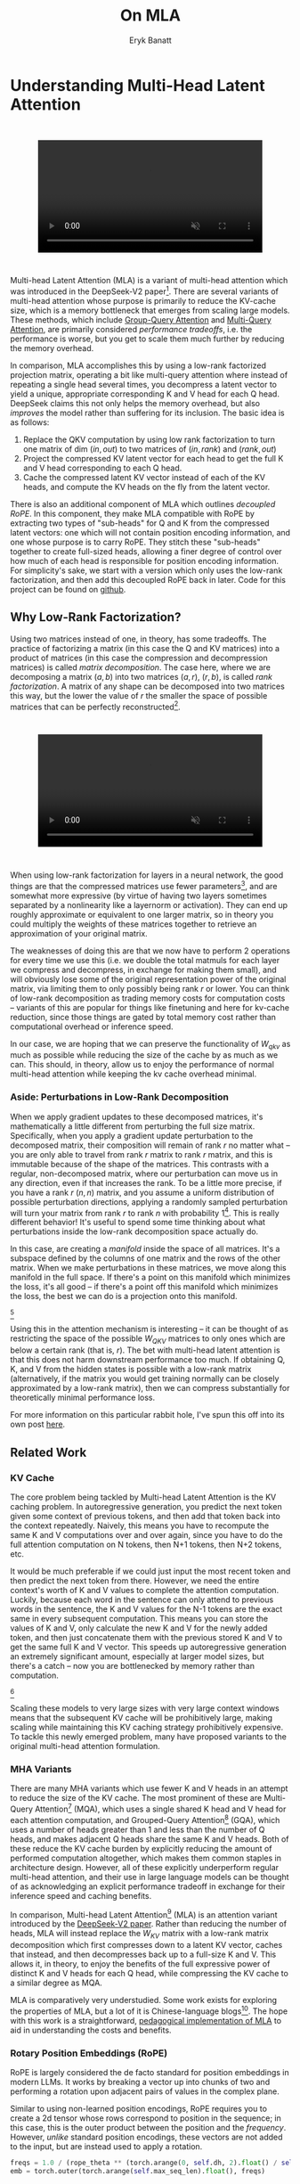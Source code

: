 #+TITLE: On MLA
#+AUTHOR: Eryk Banatt

* Understanding Multi-Head Latent Attention

#+BEGIN_EXPORT html
<div style="display: flex; justify-content: center; padding: 2em 0;">
  <video style="width: 80%; max-width: 640px;" controls autoplay loop muted>
    <source src="../images/mla/mla.mp4" type="video/mp4">
    Your browser does not support videos
  </video>
</div>
#+END_EXPORT


Multi-head Latent Attention (MLA) is a variant of multi-head attention which was introduced in the DeepSeek-V2 paper[fn:10]. There are several variants of multi-head attention whose purpose is primarily to reduce the KV-cache size, which is a memory bottleneck that emerges from scaling large models. These methods, which include [[https://arxiv.org/pdf/2305.13245][Group-Query Attention]] and [[https://arxiv.org/pdf/1911.02150][Multi-Query Attention]], are primarily considered /performance tradeoffs/, i.e. the performance is worse, but you get to scale them much further by reducing the memory overhead.

In comparison, MLA accomplishes this by using a low-rank factorized projection matrix, operating a bit like multi-query attention where instead of repeating a single head several times, you decompress a latent vector to yield a unique, appropriate corresponding K and V head for each Q head. DeepSeek claims this not only helps the memory overhead, but also /improves/ the model rather than suffering for its inclusion. The basic idea is as follows:

1. Replace the QKV computation by using low rank factorization to turn one matrix of dim $(in, out)$ to two matrices of $(in, rank)$ and $(rank, out)$
2. Project the compressed KV latent vector for each head to get the full K and V head corresponding to each Q head.
3. Cache the compressed latent KV vector instead of each of the KV heads, and compute the KV heads on the fly from the latent vector.

There is also an additional component of MLA which outlines /decoupled RoPE/. In this component, they make MLA compatible with RoPE by extracting two types of "sub-heads" for Q and K from the compressed latent vectors: one which will not contain position encoding information, and one whose purpose is to carry RoPE. They stitch these "sub-heads" together to create full-sized heads, allowing a finer degree of control over how much of each head is responsible for position encoding information. For simplicity's sake, we start with a version which only uses the low-rank factorization, and then add this decoupled RoPE back in later. Code for this project can be found on [[https://github.com/ambisinister/mla-experiments][github]].

** Why Low-Rank Factorization?

Using two matrices instead of one, in theory, has some tradeoffs. The practice of factorizing a matrix (in this case the Q and KV matrices) into a product of matrices (in this case the compression and decompression matrices) is called /matrix decomposition/. The case here, where we are decomposing a matrix $(a, b)$ into two matrices $(a, r)$, $(r, b)$, is called /rank factorization/. A matrix of any shape can be decomposed into two matrices this way, but the lower the value of $r$ the smaller the space of possible matrices that can be perfectly reconstructed[fn:12].

#+BEGIN_EXPORT html
<div style="display: flex; justify-content: center; padding: 2em 0;">
  <video style="width: 80%; max-width: 640px;" controls autoplay loop muted>
    <source src="../images/mla/LowRankDecomposition.mp4" type="video/mp4">
    Your browser does not support videos
  </video>
</div>
#+END_EXPORT

When using low-rank factorization for layers in a neural network, the good things are that the compressed matrices use fewer parameters[fn:5], and are somewhat more expressive (by virtue of having two layers sometimes separated by a nonlinearity like a layernorm or activation). They can end up roughly approximate or equivalent to one larger matrix, so in theory you could multiply the weights of these matrices together to retrieve an approximation of your original matrix.

The weaknesses of doing this are that we now have to perform 2 operations for every time we use this (i.e. we double the total matmuls for each layer we compress and decompress, in exchange for making them small), and will obviously lose some of the original representation power of the original matrix, via limiting them to only possibly being rank $r$ or lower. You can think of low-rank decomposition as trading memory costs for computation costs -- variants of this are popular for things like finetuning and here for kv-cache reduction, since those things are gated by total memory cost rather than computational overhead or inference speed. 

In our case, we are hoping that we can preserve the functionality of $W_{qkv}$ as much as possible while reducing the size of the cache by as much as we can. This should, in theory, allow us to enjoy the performance of normal multi-head attention while keeping the kv cache overhead minimal.

*** Aside: Perturbations in Low-Rank Decomposition

When we apply gradient updates to these decomposed matrices, it's mathematically a little different from perturbing the full size matrix. Specifically, when you apply a gradient update perturbation to the decomposed matrix, their composition will remain of rank $r$ no matter what -- you are only able to travel from rank $r$ matrix to rank $r$ matrix, and this is immutable because of the shape of the matrices. This contrasts with a regular, non-decomposed matrix, where our perturbation can move us in any direction, even if that increases the rank. To be a little more precise, if you have a rank $r$ $(n, n)$ matrix, and you assume a uniform distribution of possible perturbation directions, applying a randomly sampled perturbation will turn your matrix from rank $r$ to rank $n$ with probability 1[fn:13]. This is really different behavior! It's useful to spend some time thinking about what perturbations inside the low-rank decomposition space actually do. 

In this case, are creating a /manifold/ inside the space of all matrices. It's a subspace defined by the columns of one matrix and the rows of the other matrix. When we make perturbations in these matrices, we move along this manifold in the full space. If there's a point on this manifold which minimizes the loss, it's all good -- if there's a point off this manifold which minimizes the loss, the best we can do is a projection onto this manifold. 

[[../images/mla/manifold_perturbation.png]][fn:8]

Using this in the attention mechanism is interesting -- it can be thought of as restricting the space of the possible $W_{QKV}$ matrices to only ones which are below a certain rank (that is, $r$). The bet with multi-head latent attention is that this does not harm downstream performance too much. If obtaining Q, K, and V from the hidden states is possible with a low-rank matrix (alternatively, if the matrix you would get training normally can be closely approximated by a low-rank matrix), then we can compress substantially for theoretically minimal performance loss.

For more information on this particular rabbit hole, I've spun this off into its own post [[https://planetbanatt.net/articles/lora_perturbations.html][here]].

** Related Work

*** KV Cache

The core problem being tackled by Multi-head Latent Attention is the KV caching problem. In autoregressive generation, you predict the next token given some context of previous tokens, and then add that token back into the context repeatedly. Naively, this means you have to recompute the same K and V computations over and over again, since you have to do the full attention computation on N tokens, then N+1 tokens, then N+2 tokens, etc. 

It would be much preferable if we could just input the most recent token and then predict the next token from there. However, we need the entire context's worth of K and V values to complete the attention computation. Luckily, because each word in the sentence can only attend to previous words in the sentence, the K and V values for the N-1 tokens are the exact same in every subsequent computation. This means you can store the values of K and V, only calculate the new K and V for the newly added token, and then just concatenate them with the previous stored K and V to get the same full K and V vector. This speeds up autoregressive generation an extremely significant amount, especially at larger model sizes, but there's a catch -- now you are bottlenecked by memory rather than computation. 

[[../images/mla/kv_cache.png]][fn:9]

Scaling these models to very large sizes with very large context windows means that the subsequent KV cache will be prohibitively large, making scaling while maintaining this KV caching strategy prohibitively expensive. To tackle this newly emerged problem, many have proposed variants to the original multi-head attention formulation.

*** MHA Variants

There are many MHA variants which use fewer K and V heads in an attempt to reduce the size of the KV cache. The most prominent of these are Multi-Query Attention[fn:1] (MQA), which uses a single shared K head and V head for each attention computation, and Grouped-Query Attention[fn:2] (GQA), which uses a number of heads greater than 1 and less than the number of Q heads, and makes adjacent Q heads share the same K and V heads. Both of these reduce the KV cache burden by explicitly reducing the amount of performed computation altogether, which makes them common staples in architecture design. However, all of these explicitly underperform regular multi-head attention, and their use in large language models can be thought of as acknowledging an explicit performance tradeoff in exchange for their inference speed and caching benefits.

In comparison, Multi-head Latent Attention[fn:3] (MLA) is an attention variant introduced by the [[https://arxiv.org/pdf/2405.04434][DeepSeek-V2 paper]]. Rather than reducing the number of heads, MLA will instead replace the $W_{KV}$ matrix with a low-rank matrix decomposition which first compresses down to a latent KV vector, caches that instead, and then decompresses back up to a full-size K and V. This allows it, in theory, to enjoy the benefits of the full expressive power of distinct K and V heads for each Q head, while compressing the KV cache to a similar degree as MQA. 

MLA is comparatively very understudied. Some work exists for exploring the properties of MLA, but a lot of it is Chinese-language blogs[fn:4]. The hope with this work is a straightforward, [[https://github.com/ambisinister/mla-experiments/blob/main/modeling/attention/mla.py][pedagogical implementation of MLA]] to aid in understanding the costs and benefits.

*** Rotary Position Embeddings (RoPE)

RoPE is largely considered the de facto standard for position embeddings in modern LLMs. It works by breaking a vector up into chunks of two and performing a rotation upon adjacent pairs of values in the complex plane.

Similar to using non-learned position encodings, RoPE requires you to create a 2d tensor whose rows correspond to position in the sequence; in this case, this is the outer product between the position and the /frequency/. However, /unlike/ standard position encodings, these vectors are not added to the input, but are instead used to apply a rotation.

#+BEGIN_SRC python
freqs = 1.0 / (rope_theta ** (torch.arange(0, self.dh, 2).float() / self.dh))
emb = torch.outer(torch.arange(self.max_seq_len).float(), freqs)
#+END_SRC

Sine and cosine are applied to this position embedding tensor, indexed by position, and then applied to the query and key heads before the attention computation is performed. The code for applying RoPE is a fairly light lift, even if the mechanism is somewhat difficult to follow.

#+BEGIN_SRC python
def rotate_half(x):
    x1, x2 = x.chunk(2, dim=-1)
    return torch.cat((-x2, x1), dim=-1)

def apply_rope(q, k, cos, sin):
    q = (q * cos) + (rotate_half(q) * sin)
    k = (k * cos) + (rotate_half(k) * sin)
    return q, k
#+END_SRC

Where q and k are the q and k heads of shape $(B, n_{heads}, S, dim_{head})$, and cos and sin are cosine and sine vectors corresponding to the current position of the sequence. The rotate half function lets us perform this rotation without explicitly dealing with complex numbers -- x * cos + rotate_half(x) * sin will give us $(a * cos - b * sin, b * cos + a * sin)$, which is equivalent to a multiplication by $e^{i\theta}$ in the complex plane.

Compared to standard position encodings, RoPE is extremely powerful. However, in MLA our KV vector is compressed, which means our K heads are inaccessible at the time we would want to apply RoPE to them[fn:6]. Because RoPE is /so powerful/, we need to take extra steps to figure out a way to make it compatible with the otherwise straightforward MLA mechanism, otherwise even outperforming normal MHA will be of minimal benefit.

#+BEGIN_EXPORT html
<div style="display: flex; justify-content: center; padding: 2em 0;">
  <video style="width: 80%; max-width: 640px;" controls autoplay loop muted>
    <source src="../images/mla/mla.mp4" type="video/mp4">
    Your browser does not support videos
  </video>
</div>
#+END_EXPORT

Luckily, MLA uniquely offers us an interesting trick. In the RoPE-less case, we just compress down and decompress back up from and to full size. However, theoretically this need not be the case. For example, consider the case where you have a head dimension of 128. You can project up such that your "heads" are instead a head dimension of 64. Simultaneously, you can extract a chunk of Q and K from the compressed vectors whose purpose is to carry the RoPE position encodings, also of size 64, and apply RoPE just to those "heads". Then you can concatenate these two types of heads together in order to arrive back at our original head dimension of 128, with a specific part of each head designated for positioning vs non-positioning information. In this case, we save some parameters decompressing up to a smaller size, and we can reuse the same position-encoded RoPE K for each head, saving some redundant computation[fn:14].

In principle, it is possible to do this type of decoupling for vanilla multi-head attention as well. This would allow us a similar degree of control over which parts of the heads are responsible for RoPE, although it lacks the advantage of extracting this component from the full compressed vectors, so it's likely that this would underperform compared to using this same strategy in MLA.

** Experiments

MLA has two components which make it different from standard multi-head attention. First, it has compression and uncompression matrices. Second, it splits the Q and K heads such that a specific section of each head's purpose is to carry RoPE position embeddings, which is abnormal practice for RoPE embeddings which are normally applied to the full Q and K vectors.

It's not immediately clear which of these practices contribute to MLA's viability, assuming DeepSeek's claimed improved performance is true. For example, it's possible the low-rank factorization adds a lot, and the RoPE extension salvages some of the lost capability from the effectiveness of RoPE.  It's also possible that a dedicated part of the vector whose purpose is to carry RoPE information is the more beneficial component, and the low-rank steps are a marginal benefit which mostly just saves KV cache space. Likewise, it's also possible both of these by themselves are insufficient to see substantial gains, but together they synergize to perform well. Finally, it's possible that MLA is not inherently superior to MHA at all, but the ability to reduce the burden upon the KV cache makes it worthwhile to use anyways. We need to do some experiments to try to get at this question.

*** Experiment 1

To investigate this, we implement a variant of Multi-head Latent Attention which does not include RoPE. We instead use standard learned position encodings, and compare this to vanilla Multi-Head Attention using standard position encodings. This way, we can decouple the pros and cons of the RoPE components of MLA, as an ablation study. We also [[https://github.com/ambisinister/mla-experiments/blob/main/modeling/attention/mqa.py][implement a baseline multi-query]] attention implementation, as a point of comparison.

Architecturally, we have full control over the lora dimension that we plan on projecting both Q and KV down to, before subsequently decompressing them back to full size.

Naively, the easiest point of comparison is where we "compress" Q and KV such that the number of parameters used is the same, and no real compression actually occurs. That is, in the case where we substitute the Q projection $(d_{model}, d_{model})$ with two layers $(d_{model}, d_{model}/2)$ and $(d_{model}/2, d_{model})$ and substitute the KV projection $(d_{model}, 2*d_{model})$ with two layers $(d_{model},(2*d_{model})/3)$, $((2*d_{model}/3), 2*d_{model})$, we arrive at an architecture which uses the same number of parameters.

The tradeoff in this experiment is very easy to understand. The parameter count is roughly identical, the MHA network has a larger KV cache size (due to needing to store full K and V), and the MLA network has a smaller KV cache size (by virtue of storing the intermediate decomposition) but requires more matrix multiplications to complete a forward pass, and is limited to only representing Q, K, and V matrices of a lower rank due to the matrix decompositions. We can compress the KV and Q projection dimensions even further to save more memory (presumably in exchange for decreased performance), but as a pure point of comparison between MLA and MHA this seems the most direct.

We use a sequence length of 1024, and a batch size of 12. For all models we train for 100M tokens on the Wikitext dataset.

*** Experiment 2

With experiment 1 in mind, we re-introduce Rotary Position Embeddings (RoPE) for MLA, MQA, and MHA. RoPE yields substantial performance gains in most language modeling tasks, and the important ablation from experiment 1 will tell us a substantial degree about why MLA performs the way it does. 

In addition, we [[https://github.com/ambisinister/mla-experiments/blob/main/modeling/attention/mha.py#L130][implement a variant of MHA which uses a decoupled RoPE strategy]], similar in spirit to the strategy used by MLA. Hopefully, we can use this as evidence to determine if the decoupled RoPE strategy is a completely superior strategy for applying RoPE to attention mechanisms, or if the usefulness of this strategy depends on the vectors being compressed first.

*** Experiment 3

We also want to test inference speed with the new KV caching method, and how the additional matmuls affect the throughput. For this experiment, we use a fixed prompt of 100 tokens and measure the time to generate between 20 and 100 tokens, to observe how the token count affects the speed of autoregressive output. For an intermediate point of comparison, we also implement a version of MLA which uses full KV caching, which would be expected to have higher throughput than the compressed caching variant, but lower throughput than the original MHA model which has fewer total matrix multiplications.

Likewise, we invert the previous test and use a variable prompt of between 20 and 100 tokens and measure the time to generate 100 tokens. This is largely identical stratified by model (i.e. a single model will always be faster than another model, and the latency values of both models are about the same in both cases no matter how long the input prompt is) but it remains a useful point of comparison.

** Results

*** Modeling Results

| Model                  | Training Perplexity | KV Cache / Token / Layer |
|------------------------+---------------------+--------------------------|
| *MHA 35M RoPE*         |             *94.31* |                     8192 |
| MLA 35M RoPE           |               96.70 |                     2856 |
| MHA 35M Decoupled RoPE |               98.76 |                     8192 |
| MQA 32M RoPE           |              102.18 |                      512 |
| *MLA 35M no RoPE*      |            *142.77* |                     2728 |
| MHA 35M no RoPE        |              147.83 |                     8192 |
| MQA 32M no RoPE        |              155.44 |                      512 |

In the above table we see training perplexity results for experiments 1 and 2 (lower is better). Specifically, we see slightly better results for MLA in the case where no RoPE embeddings are used. In the case where we use RoPE, MHA outperforms MLA[fn:15]. However, the results are pretty similar to MHA despite MLA's substantial KV cache reduction. Notably, we see MHA decoupled RoPE underperforming MLA (and MHA with normal RoPE), which suggests that the combination of matrix decompositions and decoupling RoPE has an advantage over simply decoupling RoPE.

We also see below our training curves for each of these experiments, which seem reasonable based on our results above.

[[../images/mla/mha_rope_training_curve.png]]

[[../images/mla/mla_rope_training_curve.png]]

[[../images/mla/mha_decoupled_rope_training_curve.png]]

[[../images/mla/mqa_rope_training_curve.png]]

[[../images/mla/mla_training_curve.png]]

[[../images/mla/mha_training_curve.png]]

[[../images/mla/mqa_training_curve.png]]

Below we scale the above experiment to a ~300M parameter model[fn:16].

| Model Description | Training Perplexity | KV Cache / Token / Layer |
|-------------------+---------------------+--------------------------|
| MHA 324M no RoPE  |               35.91 |                    49152 |
| MLA 323M no RoPE  |               36.99 |                    16368 |
| MQA 277M no RoPE  |               37.91 |                     3072 |

An interesting artifact of storing the intermediate KVyu vector is that this will reduce the KV cache burden even if this operation does not necessarily constitute compression. With no RoPE, at a kv_proj_dim $r = \frac{2}{3d_{model}}$, two layers $(X, r) \rightarrow (r, 2X)$ have the same number of parameters as one layer $(X, 2X)$, and likewise $r = 0.5 d_{model}$ for q_proj_dim. What this means is that these two models will have equal parameter counts, and these two matrices can be multiplied together to yield a matrix which is the same size as the original $W_{kv}$ matrix. /Despite that/, you can still store the intermediate vector of $(B, len_k, 0.33 d_{model})$ instead of the resulting vector of $(B, len_k, d_{model})$, which constitutes a 66% reduction in KV cache burden without the need for any compression[fn:11].

Overall we can see MLA remain competitive with MHA and outperforming MQA despite a substantial reduction in KV cache size. 

*** Inference Time Experiments

Contrary to what they describe in the DeepSeek-V2 paper, the modeling code for the open-sourced DeepSeek-V2 weights just uses regular full KV caching, rather than compressing KV and caching that. 

This is because it's slower if you have to do the decompression layer to retrieve KV from compressed KV, and if you have extra space, it's faster to just store those values directly.  It takes more memory to do full KV caching, so it's really important to implement compression caching if you want to do batched inference and serve to customers. It's also important to recognize that these operations are (roughly) equivalent -- the only major difference is that we cache earlier or later along the inference logic flow, not that we are ending up with substantially different values one way or the other.

You may ask: how different is the performance between compressed caching and full KV caching? We will implement two versions of ropeless MLA to see how much different it is: one using a compressed KV cache and one using the standard full KV cache similar to their open source modeling code. We further train two models using MLA: one which is identical to the reference model except substituting MLA for MHA, and one which adds an additional layer after reducing the parameter count via compression in each transformer block.

[[../images/mla/inference_100_in.png]]

[[../images/mla/inference_100_out.png]]

The above plots follow fairly nicely from the architectures they represent. The reference MHA implementation with full KV caching is faster than all the other models, since it performs fewer matmuls (due to not doing compression -> decompression operations). The default MLA model is faster than the one with the extra layer, and for both models full KV caching is faster than compressed KV caching (due to using fewer matmuls to uncompress K and V).

In all cases, we substantially see improved autoregressive generation time compared to not using a KV cache, and in the compressed KV case we see the memory requirements slashed a very large amount. 

** Discussion

In both cases, the network performed admirably. Likewise, in both cases, we substantially address the KV cache problem of scaling the model to very large sizes -- that the KV cache burden can be reduced substantially with not too much loss in performance is significant. In addition, the memory saved will grow with the size of the network: whereas Multi-Head Attention uses $(2 * n_{heads} * d_{heads} * layers)$ KV cache per token, in comparison the ropeless MLA uses $(d_{compression} * layer)$ or roughly $(4 * d_{heads} * layers)$ per the original paper's hyperparameters. At large model size with many heads, this is extremely, extremely large. [[https://github.com/madsys-dev/deepseekv2-profile/blob/924174cb5dc11fad24bdaad3fd820ebf87506368/workspace/blog/optimizing-mla.md][Madsys-dev]] with a larger model saw a reduction from 81.92 kB cache per token to 1.15 kB per token, a reduction of 98.6% in size. To bring the KV cache from a major architectural bottleneck to a relative non-issue is certainly extremely noteworthy, even if the claimed superiority may not be a blanket case.

From our experiments, we have some weak evidence that the matrix decomposition component of the MLA mechanism could be a primary driving factor in it's increased performance, and the decoupled RoPE allows us to recapture the benefits of using such a superior positional encoding. However, the results are somewhat within noise and the thing we have primarily demonstrated is its similar performance to MHA, rather than its superiority. In the grand scheme of things, 100 million tokens is not that much, and we don't do any sophisticated examination upon our training curves to see if any of the models are "on pace" to perform better after an additional several billion tokens -- larger training runs remain needed. 

However, it does seem to have lower throughput compared to normal attention -- both compressing + adding additional layers and the addition of two matrices to replace one in every attention block adds some subtle but relatively noticable cost to inference time. You can use full KV caching to speed this up, but then you lose out on the largest benefit of the architecture in the first place (the very small KV cache), while still remaining slower than regular MHA. It's important to point this out relative to variants like multi-query attention, which are worse-performing than MLA, but are expressly /faster/ than regular multi-head attention due to reducing the total computation performed. This likely can be addressed somewhat by merging adjacent matrix multiplications as alluded to in the paper -- these were not implemented here since optimizing the implementation was somewhat outside the scope of this project.  

Overall, MLA's claimed equivalent-or-superior performance over MHA from the DeepSeek-V2 paper is surprisingly plausible, but remains still somewhat unclear from our experiments here. We were not able to see clearly superior performance despite arriving at very competitive results with vanilla multi-headed attention, which could be for a variety of reasons:

1. The introduction of additional projection dimensions introduces architecture hyperparameters which increases the burden of effective hyperparameter search, and it's possible with different values we could have observed clearly better results. 
2. The superior performance of MLA could potentially shine at larger scales, where both the model and the input sequences are much larger. It's possible our modest toy model experiments are a poor environment for illustrating the gap between these methods.
3. MHA and MLA could perform differently when dealing with actual measured capabilities, rather than simply training data perplexity -- it could be that perplexity values do not capture how well the representations learned by these models could be transformed into downstream capabilities, which are all that was reported in the original DeepSeek-V2 paper.
4. MLA may be extra synergistic with DeepSeek-V2's [[https://arxiv.org/abs/2401.06066][Mixture-of-Experts]] architecture, rather than being a general improvement.
5. Small implementation details could be affecting performance. Neural networks want to work[fn:7], and often fail silently by working slightly less well -- the close performance between MLA and MHA could be more impressive than it seems.

Future work here could include:
- Using a much larger model on a bigger dataset to measure capability directly
- Implementing the matrix absorptions at inference time to reduce this throughput problem
- Optimizing the implementation further beyond this toy pedagogical implementation

MLA has demonstrated it's usefulness here for scaling up very large models. However, it remains to be seen if the claimed benefits extend to smaller models.

** Appendix: Other Learnings

This section holds some very brief things I had to learn to enable me to write this writeup / code up the experiments. These are not that relevant to the main body of work, this is mostly just a log for me to hold adjacent things I had to learn while doing this project. 

*** Extra Experiments

Designating specific Q and K heads in MLA as "RoPE heads" does much much worse. This was originally performed because I misunderstood the design of MLA's decoupled RoPE, and thought that it was designating specific heads as purposed ones to carry position information. This still outperforms using learned position encoding (RoPE is very powerful), but does worse than MQA with RoPE so overall it's not recommended.

*** Interesting Pytorch Things

Efficient training was done using [[https://pytorch.org/docs/stable/notes/amp_examples.html][torch's mixed precision training]] functions. I wrote everything from scratch rather than defaulting to something like a huggingface model / the huggingface trainer because I wanted to design a fair experiment and also specifically ensure I understood all the components very well. Things performed to enable this include gradient scaling, gradient accumulation, autocast to fp16, and some other minor things.

I used the [[https://pytorch.org/docs/stable/profiler.html][torch profiler]] in this project to figure out where my bottlenecks were, because my forward passes were taking upwards of 15 seconds at first for some reason. I used this to discover that the reshape operations were really expensive (likely because [[https://stackoverflow.com/questions/49643225/whats-the-difference-between-reshape-and-view-in-pytorch][a reshaped tensor may or not be a copy]] of the original tensor). The profiler was kind of finicky in general, but it was helpful to figure out why things were going wrong.

Fighting through understanding RoPE led me to learn about [[https://discuss.pytorch.org/t/what-pytorch-means-by-buffers/120266][buffers]], which are just "things saved in the state dict which are not parameters". This was important for saving the cosine and sine components of RoPE. I had to read a lot about [[https://rockt.github.io/2018/04/30/einsum][einsum notation]] to understand the various implementations of RoPE floating around but I ended up not using them in my own implementation because I think it would have been too confusing debugging something this involved with notation I didn't already understand very well.

* Footnotes

[fn:16] I don't have the compute to do these experiments justice; ideally we would train on a much larger dataset for much longer, but I am limited by my single 3090, so hopefully this serves as a sanity check that MLA and MHA perform roughly similar to each other in the RoPE-less case even with larger model size.

[fn:15] This may be related to the fact that this introduces a number of hyperparameters in the model which are less straightforward to tune -- the relative weight of the RoPE and non-RoPE parts is controllable and we use the default 50-50 split used in DeepSeek-V2's config.json file, which may not be the most optimal for a smaller model as we are using here.

[fn:14] Subtle but worth noting here is that each Q head gets it's own little section to apply RoPE to, but the RoPE part of the K heads is just a single sub-head which is copied and concatenated to every K head, MQA-style. 

[fn:13] Because rank $r$ matrices form a [[https://en.wikipedia.org/wiki/Null_set][measure zero subset]] for each $r$, so picking a matrix "at random" will be rank $n$ with probability 1. If you have a large enough (non-infinitesimal) perturbation these are pretty much the same.

[fn:12] More clearly: a matrix can be perfectly decomposed / reconstructed from a low-rank factorization of rank $r$ if the [[https://en.wikipedia.org/wiki/Rank_(linear_algebra)][rank]] of the matrix is $r$ or lower. This is an alternative definition for the concept of rank, called [[https://en.wikipedia.org/wiki/Rank_(linear_algebra)#Decomposition_rank][decomposition rank]]. 

[fn:11] It's possible that you could compress this much, much further and see minimal loss in performance, but this was satisfactory for me as far as this post goes, to demonstrate that it works fairly well.

[fn:10] https://arxiv.org/abs/2405.04434

[fn:9] Figure source: https://developer.nvidia.com/blog/mastering-llm-techniques-inference-optimization/

[fn:8] Figure source: https://x.com/anne_churchland/status/1147499753535619073/photo/1, which saved me the trouble of poorly drawing this exact drawing.

[fn:7] I've seen this referred to as Karpathy's Law https://karpathy.github.io/2019/04/25/recipe/ 

[fn:6] Based on our implementation, you might ask why we can't just uncompress the KV vector to full size and then apply RoPE to it. The reason is because during inference, DeepSeek-V2 absorbs the uncompression matrix into the matrix which follows it, because there's no intermediate nonlinearity preventing us from doing so. This is a speedup, but it motivates the need for RoPE applied from the compressed vectors.

[fn:5] In practice, that is. The comparison here is just $ar + br < ab$ which is true for any value of $r$ such that $r < \frac{ab}{a+b}$, which is most cases you would be using this in a neural network.

[fn:4] https://github.com/madsys-dev/deepseekv2-profile/blob/924174cb5dc11fad24bdaad3fd820ebf87506368/workspace/blog/optimizing-mla.md 

[fn:3] https://arxiv.org/abs/2405.04434

[fn:2] https://arxiv.org/pdf/2305.13245 

[fn:1] https://arxiv.org/pdf/1911.02150 
